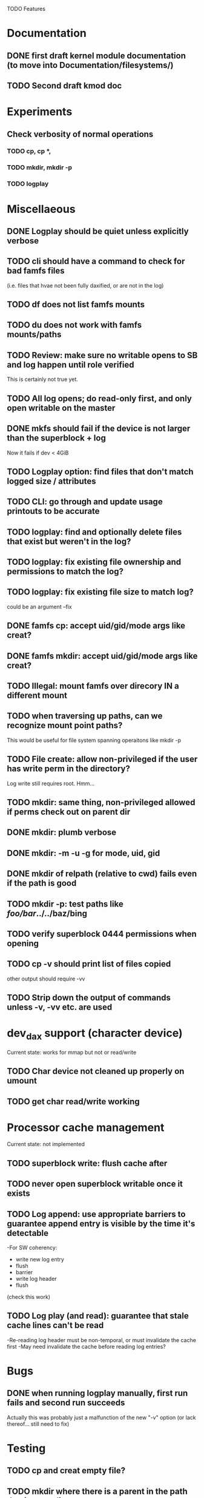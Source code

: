 

TODO Features

* Documentation

** DONE first draft kernel module documentation (to move into Documentation/filesystems/)
** TODO Second draft kmod doc

* Experiments
** Check verbosity of normal operations
*** TODO cp, cp *,
*** TODO mkdir, mkdir -p
*** TODO logplay

* Miscellaeous
** DONE Logplay should be quiet unless explicitly verbose
** TODO cli should have a command to check for bad famfs files
(i.e. files that hvae not been fully daxified, or are not in the log)
** TODO df does not list famfs mounts
** TODO du does not work with famfs mounts/paths
** TODO Review: make sure no writable opens to SB and log happen until role verified
This is certainly not true yet.
** TODO All log opens; do read-only first, and only open writable on the master
** DONE mkfs should fail if the device is not larger than the superblock + log
Now it fails if dev < 4GiB
** TODO Logplay option: find files that don't match logged size / attributes
** TODO CLI: go through and update usage printouts to be accurate
** TODO logplay: find and optionally delete files that exist but weren't in the log?
** TODO logplay: fix existing file ownership and permissions to match the log?
** TODO logplay: fix existing file size to match log?
could be an argument --fix
** DONE famfs cp: accept uid/gid/mode args like creat?
** DONE famfs mkdir: accept uid/gid/mode args like creat?
** TODO Illegal: mount famfs over direcory IN a different mount
** TODO when traversing up paths, can we recognize mount point paths?
This would be useful for file system spanning operaitons like mkdir -p

** TODO File create: allow non-privileged if the user has write perm in the directory?
Log write still requires root. Hmm...
** TODO mkdir: same thing, non-privileged allowed if perms check out on parent dir
** DONE mkdir: plumb verbose
** DONE mkdir: -m -u -g for mode, uid, gid
** DONE mkdir of relpath (relative to cwd) fails even if the path is good
** TODO mkdir -p: test paths like /foo/bar/../../baz/bing
** TODO verify superblock 0444 permissions when opening
** TODO cp -v should print list of files copied
other output should require -vv
** TODO Strip down the output of commands unless -v, -vv etc. are used

* dev_dax support (character device)
Current state: works for mmap but not or read/write
** TODO Char device not cleaned up properly on umount
** TODO get char read/write working

* Processor cache management
Current state: not implemented
** TODO superblock write: flush cache after
** TODO never open superblock writable once it exists
** TODO Log append: use appropriate barriers to guarantee append entry is visible by the time it's detectable
-For SW coherency:
    -  write new log entry
    - flush
    - barrier
    - write log header
    - flush
    (check this work)
** TODO Log play (and read): guarantee that stale cache lines can't be read
-Re-reading log header must be non-temporal, or must invalidate the cache first
-May need invalidate the cache before reading log entries?

* Bugs
** DONE when running logplay manually, first run fails and second run succeeds
Actually this was probably just a malfunction of the new "-v" option (or lack
thereof... still need to fix)

* Testing
** TODO cp and creat empty file?
** TODO mkdir where there is a parent in the path that is not a dir
** TODO mkdir -p where there is a nonexistent element halfway up the path
** TODO mkdir -p where immediate parent is nonexistant
** TODO pass negative uid/gid to cli commands
** TODO clone with bogus source
** TODO clone with source not in famfs
** TODO clone where src and dest are in different famfs file systems
** TODO Refactor famfs_logplay to be unit testable
** TODO test file and dir creation logging when log is full
** TODO unit: test invalid log entry in build_bitmap
** TODO tes bitmap_alloc_contiguous out of space
** TODO Proper test for the log lock preventing bad re-entrancy
** TODO Proper test for logplay --client
** TODO integrate with gcov via cmake
** TODO Need a test that tests wide range of odd file sizes
** DONE Test mkdir -mug
** DONE Test cp -mug
** DONE Test creat -mug
** TODO Need some more stressful automated tests
** TODO Tests that fully validate log behavior
** TODO test filling up a tagfs file system
Need some intelligence to figure out when a create should fail based on size
of the FS.
** TODO Need test that attempts to write past EOF
Should fail to append file past allocation, but succeed *to* allocation
** TODO Need test that overflows the log
** TODO Good posix I/O test coverage

* Cluster testing
** TODO Need test that mounts the same memory/pmem device from mulltiple VMs
...and verifies that they see the same stuff
...and explores whether mutations are immediately visible

* Performance
** TODO Compare multichase on pmem, /dev/dax, and famfs file

* Wish List
** TODO cli: df
** TODO un-tar into famfs
** TODO famfs cp -r
Note: cp -r would need a bunch of unit test work; it could easily fill up the log, run the
FS out of space, or both...
** TODO (interim) python program for cp -r?
** DONE famfs mkdir -p
** TODO Sould a log entry be an integer number of cache lines?
** TODO famfs mv: rename can work
...but only of logplay looks ahead for renames!!
** TODO Configurable log size?
This would require a bunch of tests
This is complicated, because we use FAMFS_LOG_LEN multiple places
** TODO tagfs_mkfile: create in <mpt>/.tmp and then move into place when ready?

* Unit test coverage
** TODO The bitmap.h functions (there should be bitmap unit tests to pull in from hse...)
** DONE __open_relpath()
** TODO famfs_get_system_uuid()
** DONE famfs_check_super()
** TODO famfs_get_by_dev()
(requires mocking /proc/mounts)
** TODO famfs_ext_to_simple_ext()
(or maybe git rid of more than one current extent type)
** TODO famfs_validate_log_header
** TODO famfs_log_entry_path_is_relative()
** TODO famfs_validate_log_entry()
** TODO famfs_logpplay()
use dry run plus mocking the create functions
** TODO famfs_append_log()
** TODO famfs_relpath_from_fullpath()
** TODO famfs_log_file_creation()
** TODO famfs_log_dir_creation()
** TODO famfs_map_superblock_by_path()
** TODO famfs_map_log_by_path()
** TODO put_sb_log_into_bitmap()
** TODO famfs_build_bitmap()
** TODO bitmmap_alloc_contiguous()
** DONE __famfs_mkfs

* Functions that can't be readily unit tested
(todo)

* Periodic review
** Unit testable functions
** Non-unit-testable functions
** Re-run valgrind on everything

* Weirdness to study
** TODO Study what happens when tagfs file is "of" for dd
The file gets truncated to zero-length, but then no writing happens

* Archives

* Done
** DONE move most of mkfs into famfs_lib.c, so more funcs can be static
** DONE Get tracepoint(s) working so we can verify huge page faults (PMD)
** DONE fix famfs so faults are always (or almost always) 2MiB at a time
This is essential for high performance
** DONE famfs creat: fails with large files (>4G seems to fail)
** DONE Bug: the 'tagfs creat' invocations in test0.sh have 000 permissions
...even though that's not the mode they're created under.
But 'tagfs cp' seems to get it right. Should be an easy fix...
** DONE linux "cmp" comparisons fail even when "tagfs verify" succeeds
There is something wrong with posix read. tagfs verify uses mmap, and verifies the
file againsts same-seed data.
** DONE Adapt multichase to test dax and pmem memory
** DONE Adapt multihase to test mmapped file
** DONE Write system uuid to superblock
** DONE libfamfs should prevent log write on system with mismatched uuid
** DONE Use flock spanning alloc, init and log append
** DONE Do an mmap-based logplay for /dev/dax benchmarking
** DONE files on clients should default to read-only
** DONE Add a crc to log entries
** DONE Add a crc to log header
** DONE Logplay: check seq numbers
** DONE Logplay: check crc on entries
** DONE famfs logplay: enforce superblock rules
** DONE famfs_log_append: check host_uuid to see if I'm the master
** DONE (bug) on 1T device, famfs thinks it's full way too soon
Had some regular ints where I needed U64's
** DONE mkfs/famfs_lib: implement superblock crc
(it currently doesn't check the superblock, which is not good)
** DONE famfs fsck: enforce superblock crcb
** DONE famfs fsck: enforce superblock version
** DONE famfs fsck: free space always zero
** DONE famfs fsck: print percentage used
** DONE famfs fsck: optionally print capacities in human form (G)
** DONE files on clients should default to read-only
** DONE test files in non-root directory
and complex paths...
** DONE nop ioctl to verify that a file is in a tagfs fs (the __file_not_famfs() func
** DONE tagfs fsck: check for double allocations and return err if there are errs
** DONE tagfs fsck: measure space amplification
* Get size of dax character device
** DONE get size of pmem block device
** DONE Get device size regardless of type

* Valgrind checking (should repeat periodically with all smoke tests)
** DONE famfs verify
** DONE famfs mkdir
** DONE famfs logplay
** DONE famfs creat
** DONE famfs cp
** DONE famfs fsck on fs
** DONE famfs fsck on device
** DONE famfs mkmeta
** DONE famfs getmap
